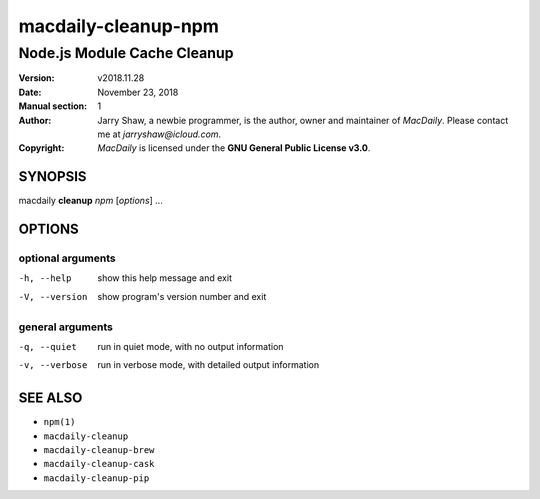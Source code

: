 ====================
macdaily-cleanup-npm
====================

----------------------------
Node.js Module Cache Cleanup
----------------------------

:Version: v2018.11.28
:Date: November 23, 2018
:Manual section: 1
:Author:
    Jarry Shaw, a newbie programmer, is the author, owner and maintainer
    of *MacDaily*. Please contact me at *jarryshaw@icloud.com*.
:Copyright:
    *MacDaily* is licensed under the **GNU General Public License v3.0**.

SYNOPSIS
========

macdaily **cleanup** *npm* [*options*] ...

OPTIONS
=======

optional arguments
------------------

-h, --help      show this help message and exit
-V, --version   show program's version number and exit

general arguments
-----------------

-q, --quiet     run in quiet mode, with no output information
-v, --verbose   run in verbose mode, with detailed output information

SEE ALSO
========

* ``npm(1)``
* ``macdaily-cleanup``
* ``macdaily-cleanup-brew``
* ``macdaily-cleanup-cask``
* ``macdaily-cleanup-pip``
